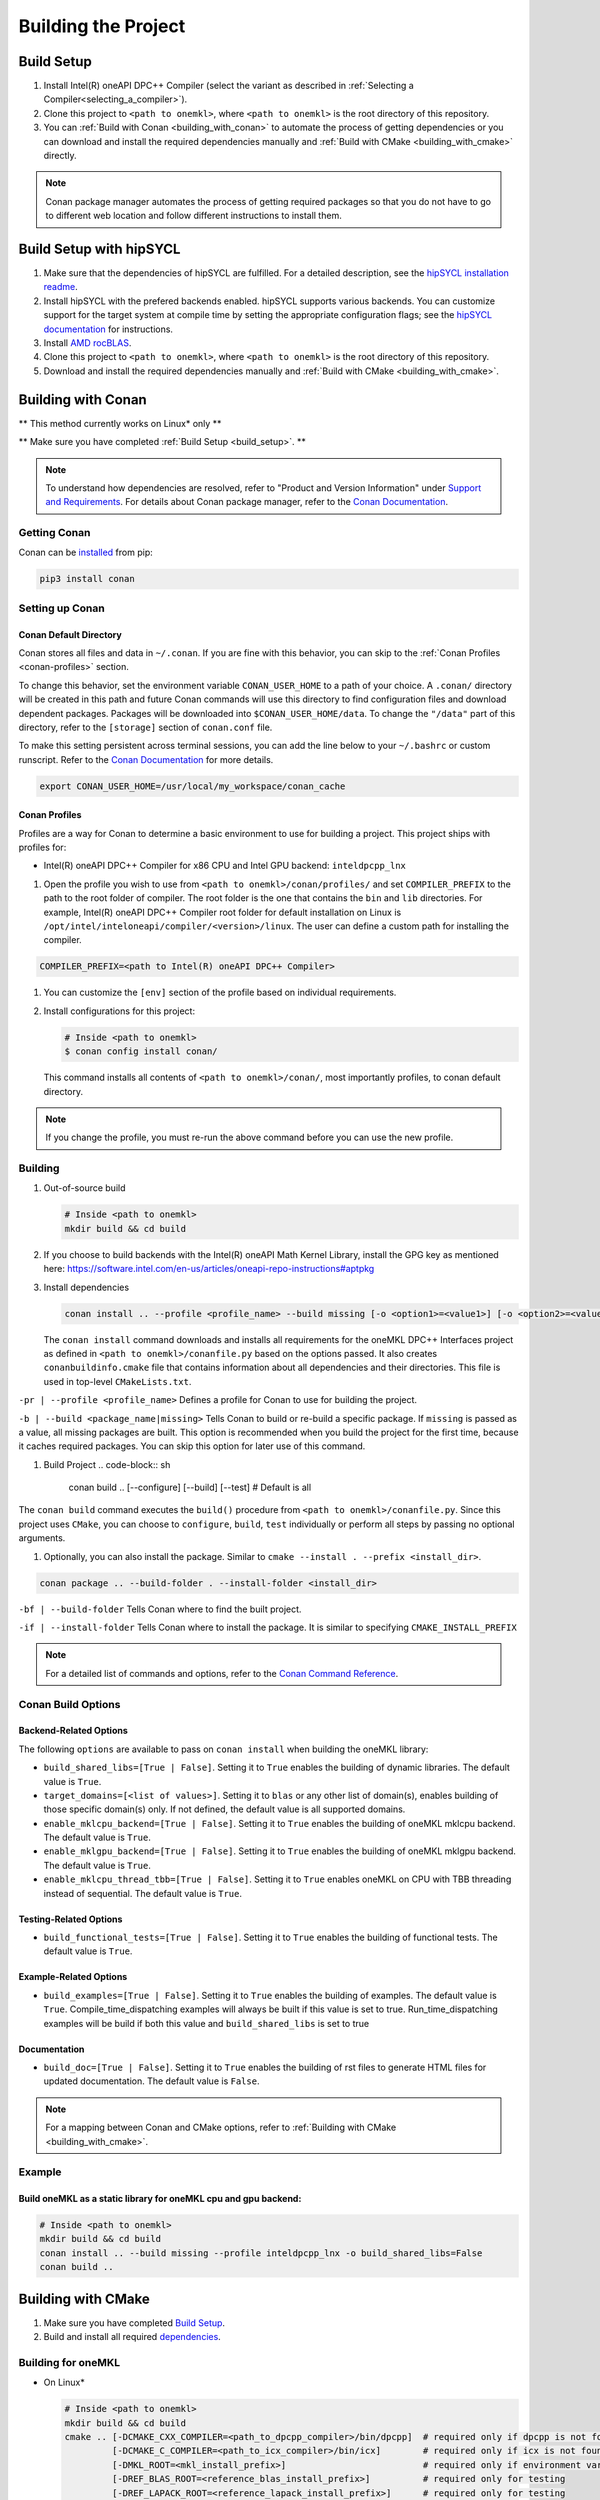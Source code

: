 .. _building_the_project:

Building the Project
====================

.. _build_setup:

Build Setup
###########

#. 
   Install Intel(R) oneAPI DPC++ Compiler (select the variant as described in
   :ref:`Selecting a Compiler<selecting_a_compiler>`).

#. 
   Clone this project to ``<path to onemkl>``\ , where ``<path to onemkl>``
   is the root directory of this repository.

#. 
   You can :ref:`Build with Conan <building_with_conan>` to automate the
   process of getting dependencies or you can download and install the
   required dependencies manually and
   :ref:`Build with CMake <building_with_cmake>` directly.

.. note::
  Conan package manager automates the process of getting required packages
  so that you do not have to go to different web location and follow different
  instructions to install them.

.. _build_setup_with_hipsycl:

Build Setup with hipSYCL
########################

#. 
   Make sure that the dependencies of hipSYCL are fulfilled. For a detailed
   description, see the
   `hipSYCL installation readme <https://github.com/illuhad/hipSYCL/blob/develop/doc/installing.md#software-dependencies>`_.

#. 
   Install hipSYCL with the prefered backends enabled. hipSYCL supports
   various backends. You can customize support for the target system at
   compile time by setting the appropriate configuration flags; see the
   `hipSYCL documentation <https://github.com/illuhad/hipSYCL/blob/develop/doc/installing.md>`_
   for instructions.

#. 
   Install `AMD rocBLAS <https://rocblas.readthedocs.io/en/master/install.html>`_.

#. 
   Clone this project to ``<path to onemkl>``, where ``<path to onemkl>`` is
   the root directory of this repository.

#. 
   Download and install the required dependencies manually and
   :ref:`Build with CMake <building_with_cmake>`.

.. _building_with_conan:

Building with Conan
###################

** This method currently works on Linux* only **

** Make sure you have completed :ref:`Build Setup <build_setup>`. **

.. note::
  To understand how dependencies are resolved, refer to "Product and Version
  Information" under
  `Support and Requirements <https://github.com/oneapi-src/oneMKL#support-and-requirements>`_.
  For details about Conan package manager, refer to the
  `Conan Documentation <https://docs.conan.io/en/latest/>`_.

Getting Conan
^^^^^^^^^^^^^

Conan can be `installed <https://docs.conan.io/en/latest/installation.html>`_ from pip:

.. code-block:: bash

   pip3 install conan

Setting up Conan
^^^^^^^^^^^^^^^^

Conan Default Directory
~~~~~~~~~~~~~~~~~~~~~~~

Conan stores all files and data in ``~/.conan``. If you are fine with this
behavior, you can skip to the :ref:`Conan Profiles <conan-profiles>` section.

To change this behavior, set the environment variable ``CONAN_USER_HOME`` to a
path of your choice. A ``.conan/`` directory will be created in this path and
future Conan commands will use this directory to find configuration files and
download dependent packages. Packages will be downloaded into
``$CONAN_USER_HOME/data``. To change the ``"/data"`` part of this directory,
refer to the ``[storage]`` section of ``conan.conf`` file.

To make this setting persistent across terminal sessions, you can add the
line below to your ``~/.bashrc`` or custom runscript. Refer to the
`Conan Documentation <https://docs.conan.io/en/latest/reference/env_vars.html#conan-user-home>`_
for more details.

.. code-block:: sh

   export CONAN_USER_HOME=/usr/local/my_workspace/conan_cache

.. _conan-profiles:

Conan Profiles
~~~~~~~~~~~~~~

Profiles are a way for Conan to determine a basic environment to use for
building a project. This project ships with profiles for:


* Intel(R) oneAPI DPC++ Compiler for x86 CPU and Intel GPU backend: ``inteldpcpp_lnx``


#. Open the profile you wish to use from ``<path to onemkl>/conan/profiles/``
   and set ``COMPILER_PREFIX`` to the path to the root folder of compiler.
   The root folder is the one that contains the ``bin`` and ``lib``
   directories. For example, Intel(R) oneAPI DPC++ Compiler root folder for
   default installation on Linux is
   ``/opt/intel/inteloneapi/compiler/<version>/linux``. The user can define a
   custom path for installing the compiler.

.. code-block:: ini

   COMPILER_PREFIX=<path to Intel(R) oneAPI DPC++ Compiler>


#. 
   You can customize the ``[env]`` section of the profile based on individual
   requirements.

#. 
   Install configurations for this project:

   .. code-block:: sh

      # Inside <path to onemkl>
      $ conan config install conan/

   This command installs all contents of ``<path to onemkl>/conan/``\ , most
   importantly profiles, to conan default directory.

.. note::
  If you change the profile, you must re-run the above command before you can
  use the new profile.

Building
^^^^^^^^

#. 
   Out-of-source build

   .. code-block:: bash

      # Inside <path to onemkl>
      mkdir build && cd build

#. 
   If you choose to build backends with the Intel(R) oneAPI
   Math Kernel Library, install the GPG key as mentioned here:
   https://software.intel.com/en-us/articles/oneapi-repo-instructions#aptpkg

#. 
   Install dependencies

   .. code-block:: sh

      conan install .. --profile <profile_name> --build missing [-o <option1>=<value1>] [-o <option2>=<value2>]

   The ``conan install`` command downloads and installs all requirements for
   the oneMKL DPC++ Interfaces project as defined in
   ``<path to onemkl>/conanfile.py`` based on the options passed. It also
   creates ``conanbuildinfo.cmake`` file that contains information about all
   dependencies and their directories. This file is used in top-level
   ``CMakeLists.txt``.

``-pr | --profile <profile_name>``
Defines a profile for Conan to use for building the project.

``-b | --build <package_name|missing>``
Tells Conan to build or re-build a specific package. If ``missing`` is passed
as a value, all missing packages are built. This option is recommended when
you build the project for the first time, because it caches required packages.
You can skip this option for later use of this command.


#. Build Project
   .. code-block:: sh

      conan build .. [--configure] [--build] [--test]  # Default is all

The ``conan build`` command executes the ``build()`` procedure from
``<path to onemkl>/conanfile.py``. Since this project uses ``CMake``\ , you
can choose to ``configure``\ , ``build``\ , ``test`` individually or perform
all steps by passing no optional arguments.


#. Optionally, you can also install the package. Similar to ``cmake --install . --prefix <install_dir>``.

.. code-block:: sh

   conan package .. --build-folder . --install-folder <install_dir>

``-bf | --build-folder``
Tells Conan where to find the built project.

``-if | --install-folder``
Tells Conan where to install the package. It is similar to specifying ``CMAKE_INSTALL_PREFIX``

.. note::
   For a detailed list of commands and options, refer to the
   `Conan Command Reference <https://docs.conan.io/en/latest/reference/commands.html>`_.

Conan Build Options
^^^^^^^^^^^^^^^^^^^

Backend-Related Options
~~~~~~~~~~~~~~~~~~~~~~~

The following ``options`` are available to pass on ``conan install`` when
building the oneMKL library:


* ``build_shared_libs=[True | False]``. Setting it to ``True`` enables the building of dynamic libraries. The default value is ``True``.
* ``target_domains=[<list of values>]``. Setting it to ``blas`` or any other list of domain(s), enables building of those specific domain(s) only. If not defined, the default value is all supported domains.
* ``enable_mklcpu_backend=[True | False]``. Setting it to ``True`` enables the building of oneMKL mklcpu backend. The default value is ``True``.
* ``enable_mklgpu_backend=[True | False]``. Setting it to ``True`` enables the building of oneMKL mklgpu backend. The default value is ``True``.
* ``enable_mklcpu_thread_tbb=[True | False]``. Setting it to ``True`` enables oneMKL on CPU with TBB threading instead of sequential. The default value is ``True``.

Testing-Related Options
~~~~~~~~~~~~~~~~~~~~~~~

* ``build_functional_tests=[True | False]``. Setting it to ``True`` enables
  the building of functional tests. The default value is ``True``.

Example-Related Options
~~~~~~~~~~~~~~~~~~~~~~~

* ``build_examples=[True | False]``. Setting it to ``True`` enables
  the building of examples. The default value is ``True``. Compile_time_dispatching examples will always be built if this value is set to true. Run_time_dispatching examples will be build if both this value and  ``build_shared_libs`` is set to true
  
Documentation
~~~~~~~~~~~~~

* ``build_doc=[True | False]``. Setting it to ``True`` enables the building of rst files to generate HTML files for updated documentation. The default value is ``False``.

.. note::
  For a mapping between Conan and CMake options, refer to
  :ref:`Building with CMake <building_with_cmake>`.

Example
^^^^^^^

Build oneMKL as a static library for oneMKL cpu and gpu backend:
~~~~~~~~~~~~~~~~~~~~~~~~~~~~~~~~~~~~~~~~~~~~~~~~~~~~~~~~~~~~~~~~

.. code-block:: sh

   # Inside <path to onemkl>
   mkdir build && cd build
   conan install .. --build missing --profile inteldpcpp_lnx -o build_shared_libs=False
   conan build ..

.. _building_with_cmake:

Building with CMake
###################

#. 
   Make sure you have completed `Build Setup <#build-setup>`_. 

#. 
   Build and install all required `dependencies <#software-requirements>`_. 

Building for oneMKL
^^^^^^^^^^^^^^^^^^^

* On Linux*

  .. code-block:: bash

     # Inside <path to onemkl>
     mkdir build && cd build
     cmake .. [-DCMAKE_CXX_COMPILER=<path_to_dpcpp_compiler>/bin/dpcpp]  # required only if dpcpp is not found in environment variable PATH
              [-DCMAKE_C_COMPILER=<path_to_icx_compiler>/bin/icx]        # required only if icx is not found in environment variable PATH
              [-DMKL_ROOT=<mkl_install_prefix>]                          # required only if environment variable MKLROOT is not set
              [-DREF_BLAS_ROOT=<reference_blas_install_prefix>]          # required only for testing
              [-DREF_LAPACK_ROOT=<reference_lapack_install_prefix>]      # required only for testing
     cmake --build .
     ctest
     cmake --install . --prefix <path_to_install_dir>

* On Windows*

  .. code-block:: bash

     # Inside <path to onemkl>
     md build && cd build
     cmake .. -G Ninja [-DCMAKE_CXX_COMPILER=<path_to_dpcpp_compiler>\bin\dpcpp]  # required only if dpcpp is not found in environment variable PATH
                       [-DCMAKE_C_COMPILER=<path_to_icx_compiler>\bin\icx]        # required only if icx is not found in environment variable PATH
                       [-DMKL_ROOT=<mkl_install_prefix>]                          # required only if environment variable MKLROOT is not set
                       [-DREF_BLAS_ROOT=<reference_blas_install_prefix>]          # required only for testing
                       [-DREF_LAPACK_ROOT=<reference_lapack_install_prefix>]      # required only for testing
     ninja 
     ctest
     cmake --install . --prefix <path_to_install_dir>

Building for CUDA (with hipSYCL)
~~~~~~~~~~~~~~~~~~~~~~~~~~~~~~~~

* On Linux*

With the cuBLAS backend:

.. code-block:: bash

   # Inside <path to onemkl>
   mkdir build && cd build
   cmake .. -DENABLE_CUBLAS_BACKEND=True \
            -DENABLE_MKLGPU_BACKEND=False                                # Disable all backends except for cuBLAS
            -DENABLE_MKLCPU_BACKEND=False \
            -DENABLE_NETLIB_BACKEND=False \
            -DENABLE_ROCBLAS_BACKEND=False \
            -DHIPSYCL_TARGETS=cuda:sm_75 \                               # Specify the targeted device architectures 
            -DONEMKL_SYCL_IMPLEMENTATION=hipSYCL \
            [-DREF_BLAS_ROOT=<reference_blas_install_prefix>]            # required only for testing
   cmake --build .
   ctest
   cmake --install . --prefix <path_to_install_dir>

To build with the cuRAND backend instead simply replace:

.. code-block:: bash

   -DENABLE_CUBLAS_BACKEND=True   \

With:

.. code-block:: bash

   -DENABLE_CURAND_BACKEND=True   \


Building for CUDA (with clang++)
~~~~~~~~~~~~~~~~~~~~~~~~~~~~~~~~

* On Linux*

With the cuBLAS backend:

.. code-block:: bash

   # Inside <path to onemkl>
   mkdir build && cd build
   cmake .. [-DCMAKE_CXX_COMPILER=<path_to_clang++_compiler>/bin/clang++]  # required only if clang++ is not found in environment variable PATH
            [-DCMAKE_C_COMPILER=<path_to_clang_compiler>/bin/clang]        # required only if clang is not found in environment variable PATH
            -DENABLE_CUBLAS_BACKEND=True  \
            -DENABLE_MKLCPU_BACKEND=False                                  # disable Intel MKL CPU backend
            -DENABLE_MKLGPU_BACKEND=False                                  # disable Intel MKL GPU backend
            [-DREF_BLAS_ROOT=<reference_blas_install_prefix>]              # required only for testing
   cmake --build .
   ctest
   cmake --install . --prefix <path_to_install_dir>

To build with the cuRAND backend instead simply replace:

.. code-block:: bash

   -DENABLE_CUBLAS_BACKEND=True   \

With:

.. code-block:: bash

   -DENABLE_CURAND_BACKEND=True   \


Building for ROCm (with hipSYCL)
~~~~~~~~~~~~~~~~~~~~~~~~~~~~~~~~

With the AMD rocBLAS backend:

* On Linux*

.. code-block:: bash

   # Inside <path to onemkl>
   mkdir build && cd build
   cmake .. -DENABLE_CUBLAS_BACKEND=False                     \
            -DENABLE_MKLCPU_BACKEND=False/True                  # hipSYCL supports MKLCPU backend     
            -DENABLE_NETLIB_BACKEND=False/True                  # hipSYCL supports NETLIB backend
            -DENABLE_MKLGPU_BACKEND=False                       # disable Intel MKL GPU backend
            -DENABLE_ROCBLAS_BACKEND=True                     \
            -DTARGET_DOMAINS=blas                               # hipSYCL supports BLAS and RNG domains
            -DHIPSYCL_TARGETS=omp\;hip:gfx906                   # Specify the targetted device architectures 
            -DONEMKL_SYCL_IMPLEMENTATION=hipSYCL                # Use the hipSYCL cmake integration
            [-DREF_BLAS_ROOT=<reference_blas_install_prefix>]   # required only for testing
   cmake --build .
   ctest
   cmake --install . --prefix <path_to_install_dir>

To build with the rocRAND backend instead simply replace:

.. code-block:: bash

   -DENABLE_ROCBLAS_BACKEND=True   \
   -DTARGET_DOMAINS=blas

With:

.. code-block:: bash

   -DENABLE_ROCRAND_BACKEND=True   \
   -DTARGET_DOMAINS=rng

Building for ROCm (with clang++)
~~~~~~~~~~~~~~~~~~~~~~~~~~~~~~~~

With the AMD rocBLAS backend:


* On Linux*

.. code-block:: bash

   # Inside <path to onemkl>
   mkdir build && cd build
   cmake .. [-DCMAKE_CXX_COMPILER=<path_to_clang++_compiler>/bin/clang++]  # required only if clang++ is not found in environment variable PATH
            [-DCMAKE_C_COMPILER=<path_to_clang_compiler>/bin/clang]        # required only if clang is not found in environment variable PATH
            -DENABLE_CUBLAS_BACKEND=False                                \
            -DENABLE_MKLCPU_BACKEND=False                                \ # disable Intel MKL CPU backend
            -DENABLE_MKLGPU_BACKEND=False                                \ # disable Intel MKL GPU backend
            -DENABLE_ROCBLAS_BACKEND=True                                \
            -DHIP_TARGETS=gfx90a                                         \ # Specify the targetted device architectures
            [-DREF_BLAS_ROOT=<reference_blas_install_prefix>]              # required only for testing
   cmake --build .
   export SYCL_DEVICE_FILTER=HIP
   ctest
   cmake --install . --prefix <path_to_install_dir>

To build with the rocRAND backend instead simply replace:

.. code-block:: bash

   -DENABLE_ROCBLAS_BACKEND=True   \
   -DTARGET_DOMAINS=blas

With:

.. code-block:: bash

   -DENABLE_ROCRAND_BACKEND=True   \
   -DTARGET_DOMAINS=rng

To build with the rocSOLVER backend instead simply replace:

.. code-block:: bash\

   -DENABLE_ROCBLAS_BACKEND=True   \
   -DTARGET_DOMAINS=blas
With:

.. code-block:: bash

   -DENABLE_ROCSOLVER_BACKEND=True   \
   -DTARGET_DOMAINS=lapack

**AMD GPU device architectures**  

The device architecture can be retrieved via the ``rocminfo`` tool. The architecture will be displayed in the ``Name:`` row.

A few often-used architectures are listed below:

.. list-table::
   :header-rows: 1

   * - Architecture
     - AMD GPU name
   * - gfx906
     - | AMD Radeon Instinct(TM) MI50/60 Accelerator
       | AMD Radeon(TM) (Pro) VII Graphics Card
   * - gfx908
     - AMD Instinct(TM) MI 100 Accelerator
   * - gfx900
     - | Radeon Instinct(TM) MI 25 Accelerator
       | Radeon(TM) RX Vega 64/56 Graphics

Build Options
^^^^^^^^^^^^^

When building oneMKL the SYCL implementation can be determined, by setting the
``ONEMKL_SYCL_IMPLEMENTATION`` option. Possible values are:

* ``dpc++`` (default) for the
  `Intel(R) oneAPI DPC++ Compiler <https://software.intel.com/en-us/oneapi/dpc-compiler>`_
  and for the ``clang++`` from
  `Intel project for LLVM* technology <https://github.com/intel/llvm/releases>`_ compilers.
* ``hipsycl`` for the `hipSYCL <https://github.com/illuhad/hipSYCL>`_ SYCL implementation.

All options specified in the Conan section are available to CMake. You can
specify these options using ``-D<cmake_option>=<value>``.

The following table provides a detailed mapping of options between Conan and
CMake.

.. list-table::
   :header-rows: 1

   * - Conan Option
     - CMake Option
     - Supported Values
     - Default Value 
   * - build_shared_libs
     - BUILD_SHARED_LIBS
     - True, False
     - True      
   * - enable_mklcpu_backend
     - ENABLE_MKLCPU_BACKEND
     - True, False
     - True      
   * - enable_mklgpu_backend
     - ENABLE_MKLGPU_BACKEND
     - True, False
     - True      
   * - *Not Supported*
     - ENABLE_CUBLAS_BACKEND
     - True, False
     - False     
   * - *Not Supported*
     - ENABLE_CUSOLVER_BACKEND
     - True, False
     - False     
   * - *Not Supported*
     - ENABLE_CURAND_BACKEND
     - True, False
     - False     
   * - *Not Supported*
     - ENABLE_NETLIB_BACKEND
     - True, False
     - False     
   * - *Not Supported*
     - ENABLE_ROCBLAS_BACKEND
     - True, False
     - False     
   * - enable_mklcpu_thread_tbb
     - ENABLE_MKLCPU_THREAD_TBB
     - True, False
     - True      
   * - build_functional_tests
     - BUILD_FUNCTIONAL_TESTS
     - True, False
     - True      
   * - build_examples
     - BUILD_EXAMPLES
     - True, False
     - True      
   * - build_doc
     - BUILD_DOC
     - True, False
     - False     
   * - target_domains (list)
     - TARGET_DOMAINS (list)
     - blas, lapack, rng
     - All domains 

.. note::
  ``build_functional_tests`` and related CMake options affect all domains at a
  global scope.

 
.. note::
  When building with hipSYCL, you must additionally provide
  ``-DHIPSYCL_TARGETS`` according to the targeted hardware. For the options,
  see the tables in the hipSYCL-specific sections.


.. note::
  When building with clang++ for AMD backends, you must additionally set
  ``SYCL_DEVICE_FILTER`` to ``HIP`` and provide ``-DHIP_TARGETS`` according to
  the targeted hardware. This backend has only been tested for the ``gfx90a``
  architecture (MI210) at the time of writing.

.. note::
  When building with ``BUILD_FUNCTIONAL_TESTS=yes`` (default option) only single CUDA backend can be built
  (`#270 <https://github.com/oneapi-src/oneMKL/issues/270>`_).

.. _project_cleanup:

Project Cleanup
###############

Most use-cases involve building the project without the need to cleanup the
build directory. However, if you wish to cleanup the build directory, you can
delete the ``build`` folder and create a new one. If you wish to cleanup the
build files but retain the build configuration, following commands will help
you do so. They apply to both ``Conan`` and ``CMake`` methods of building
this project.

.. code-block:: sh

   # If you use "GNU/Unix Makefiles" for building,
   make clean

   # If you use "Ninja" for building
   ninja -t clean
